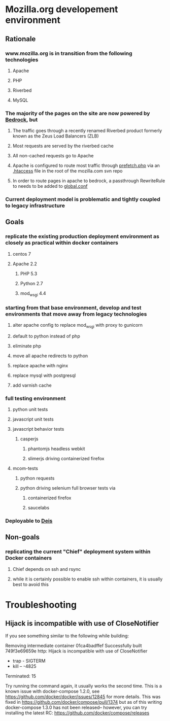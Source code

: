 * Mozilla.org developement environment
** Rationale
*** www.mozilla.org is in transition from the following technologies
**** Apache
**** PHP
**** Riverbed
**** MySQL
*** The majority of the pages on the site are now powered by [[https://bedrock.readthedocs.org][Bedrock]], but
**** The traffic goes through a recently renamed Riverbed product formerly known as the Zeus Load Balancers (ZLB)
**** Most requests are served by the riverbed cache
**** All non-cached requests go to Apache
**** Apache is configured to route most traffic through [[http://viewvc.svn.mozilla.org/vc/projects/mozilla.com/trunk/includes/prefetch.php?view%3Dmarkup][prefetch.php]] via an [[http://viewvc.svn.mozilla.org/vc/projects/mozilla.com/trunk/.htaccess?view%3Dmarkup][.htaccess]] file in the root of the mozilla.com svn repo
**** In order to route pages in apache to bedrock, a passthrough RewriteRule to needs to be added to [[https://github.com/mozilla/bedrock/blob/master/etc/httpd/global.conf][global.conf]] 
*** Current deployment model is problematic and tightly coupled to legacy infrastructure
** Goals
*** replicate the existing production deployment environment as closely as practical within docker containers
**** centos 7
**** Apache 2.2
***** PHP 5.3
***** Python 2.7
***** mod_wsgi 4.4
*** starting from that base environment, develop and test environments that move away from legacy technologies
**** alter apache config to replace mod_wsgi with proxy to gunicorn
**** default to python instead of php
**** eliminate php
**** move all apache redirects to python
**** replace apache with nginx
**** replace mysql with postgresql
**** add varnish cache
*** full testing environment
**** python unit tests
**** javascript unit tests
**** javascript behavior tests
***** casperjs 
****** phantomjs headless webkit
****** slimerjs driving containerized firefox
**** mcom-tests
***** python requests
***** python driving selenium full browser tests via 
****** containerized firefox
****** saucelabs
*** Deployable to [[http://deis.io/][Deis]]
** Non-goals
*** replicating the current "Chief" deployment system within Docker containers
**** Chief depends on ssh and rsync
**** while it is certainly possible to enable ssh within containers, it is usually best to avoid this
* Troubleshooting
** Hijack is incompatible with use of CloseNotifier
If you see something similar to the following while building:

Removing intermediate container 01ca4badffef
Successfully built 749f3e69659e
http: Hijack is incompatible with use of CloseNotifier
+ trap - SIGTERM
+ kill -- -4825
Terminated: 15

Try running the command again, it usually works the second time.
This is a known issue with docker-compose 1.2.0, see
https://github.com/docker/docker/issues/12845 for more details.
This was fixed in https://github.com/docker/compose/pull/1374 but as of
this writing docker-compose 1.3.0 has not been released-- however, you
can try installing the latest RC: https://github.com/docker/compose/releases
